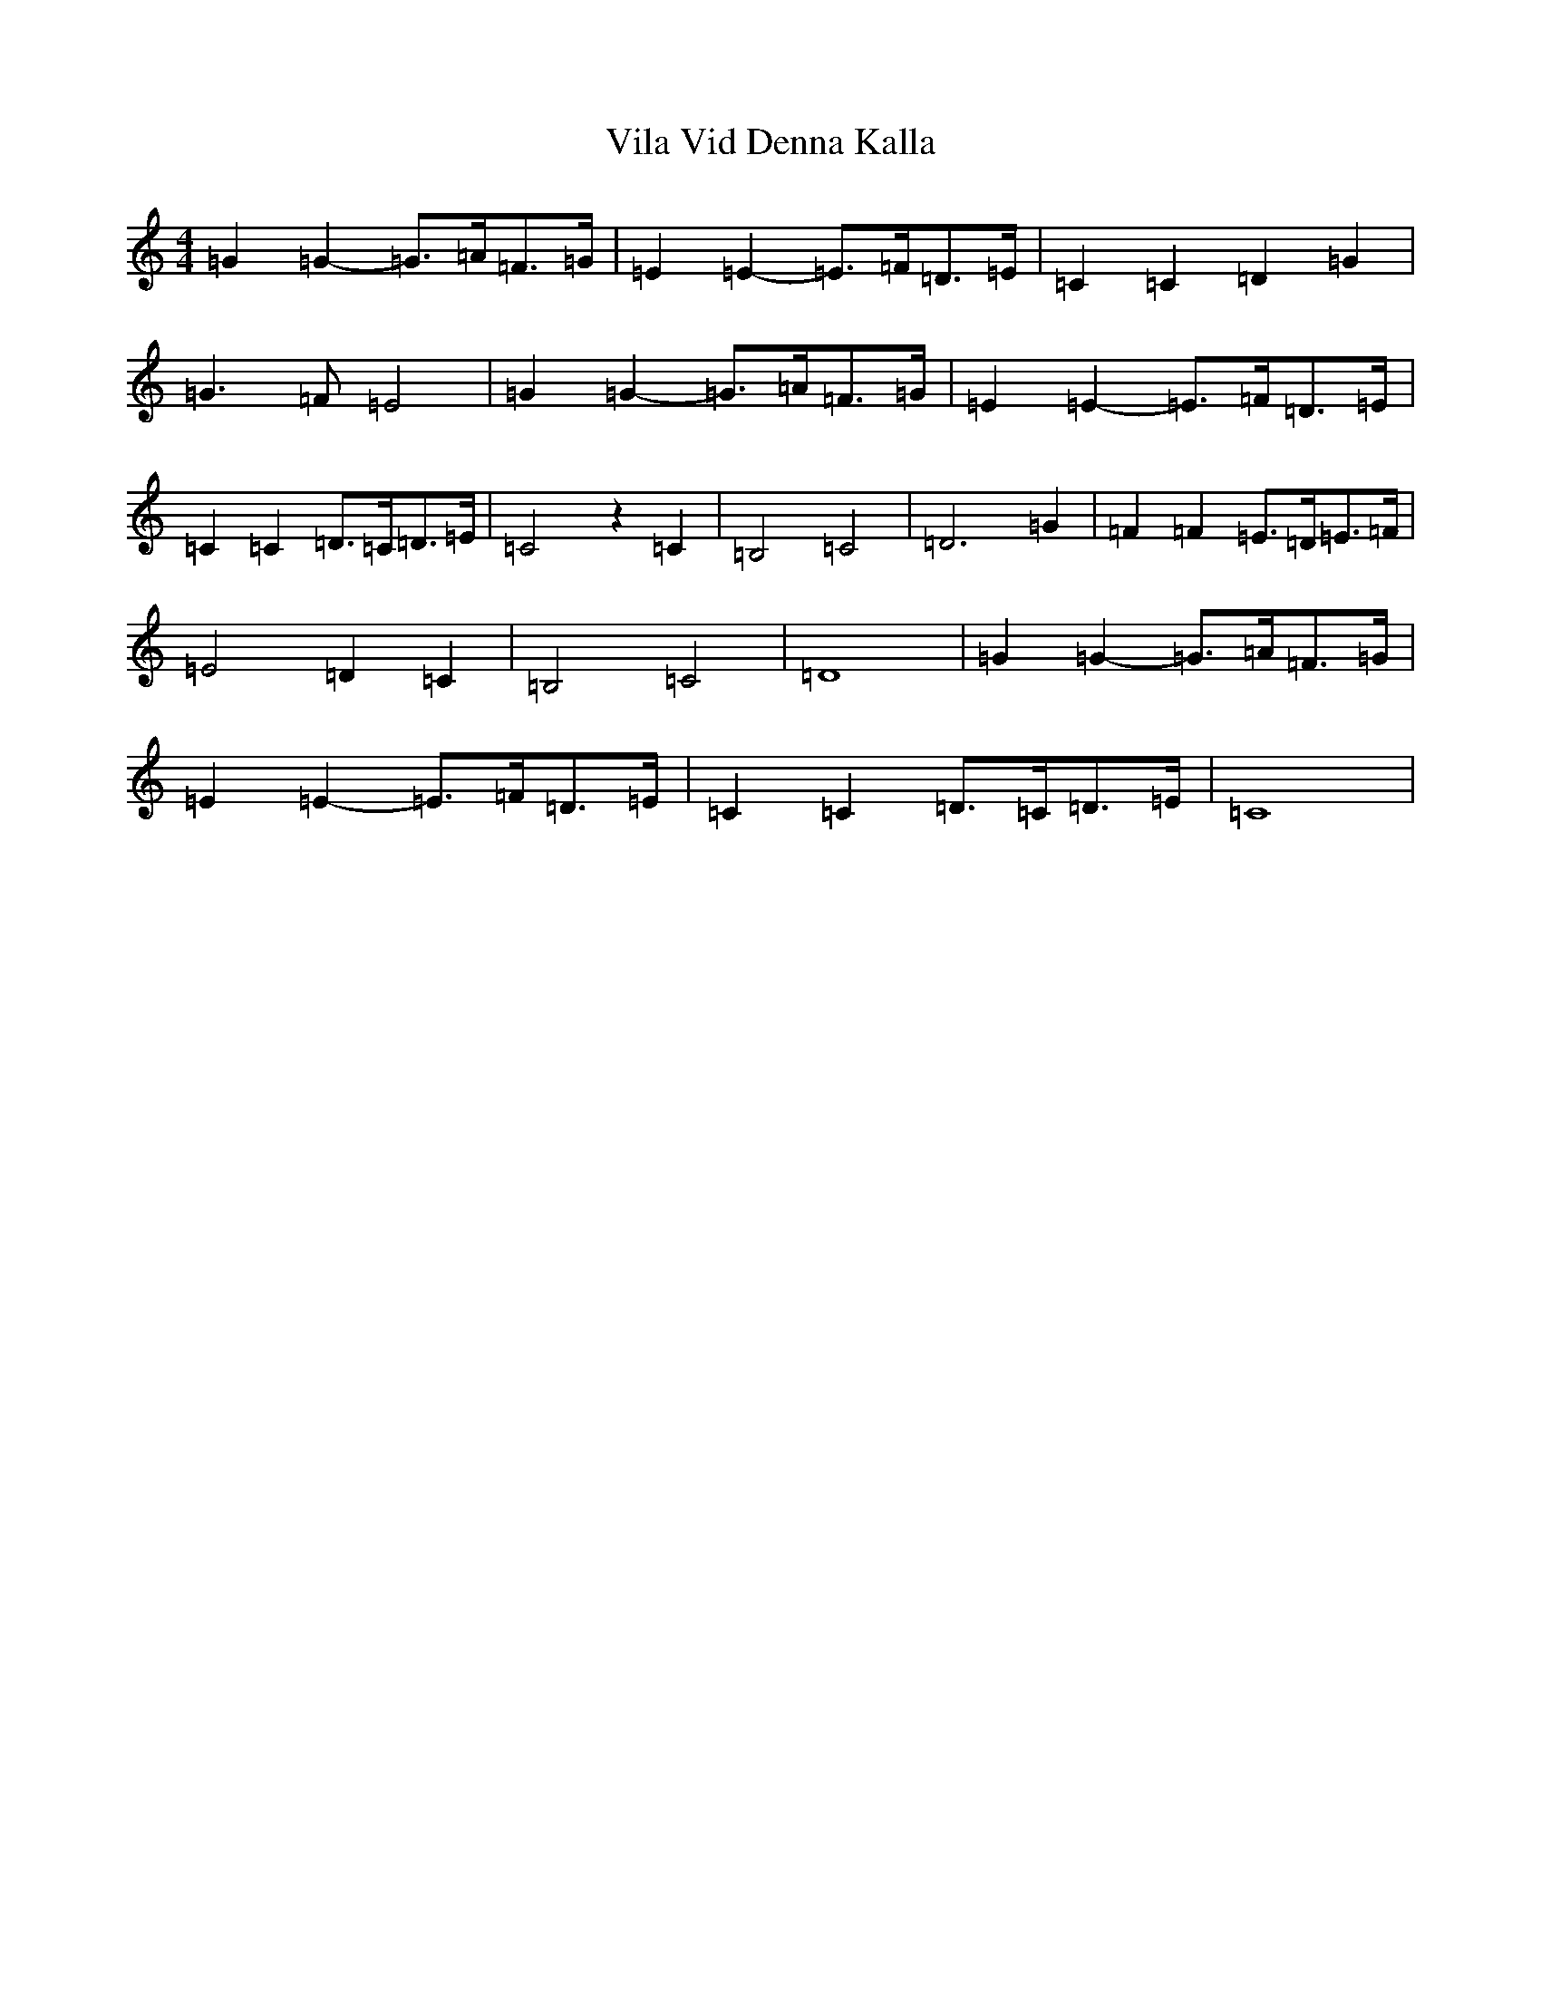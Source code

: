X: 21968
T: Vila Vid Denna Kalla
S: https://thesession.org/tunes/7138#setting7138
R: hornpipe
M:4/4
L:1/8
K: C Major
=G2=G2-=G>=A=F>=G|=E2=E2-=E>=F=D>=E|=C2=C2=D2=G2|=G3=F=E4|=G2=G2-=G>=A=F>=G|=E2=E2-=E>=F=D>=E|=C2=C2=D>=C=D>=E|=C4z2=C2|=B,4=C4|=D4>=G4|=F2=F2=E>=D=E>=F|=E4=D2=C2|=B,4=C4|=D8|=G2=G2-=G>=A=F>=G|=E2=E2-=E>=F=D>=E|=C2=C2=D>=C=D>=E|=C8|